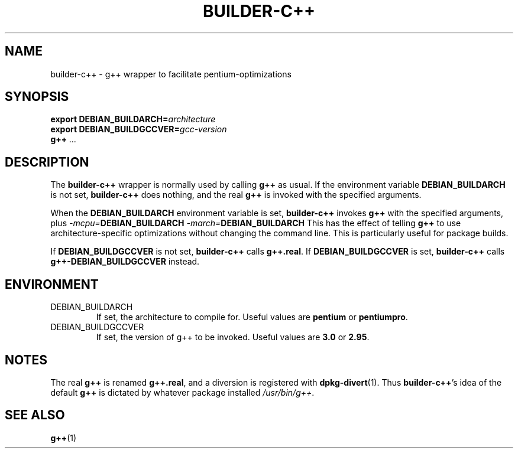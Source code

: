 .TH BUILDER-C++ 1 "2002-03-02" "Debian Project" "Debian GNU/Linux"
.SH NAME
builder-c++ \- g++ wrapper to facilitate pentium-optimizations
.SH SYNOPSIS
.BI "export DEBIAN_BUILDARCH=" "architecture"
.br
.BI "export DEBIAN_BUILDGCCVER=" "gcc-version"
.br
.B g++
.I ...
.SH "DESCRIPTION"
The
.B builder-c++
wrapper is normally used by calling
.B g++
as usual. If the environment variable
.B DEBIAN_BUILDARCH
is not set,
.B builder-c++
does nothing, and the real
.B g++
is invoked with the specified arguments.

When the
.B DEBIAN_BUILDARCH
environment variable is set,
.B builder-c++
invokes
.B g++
with the specified arguments, plus
.IB "-mcpu=" "DEBIAN_BUILDARCH"
.IB "-march=" "DEBIAN_BUILDARCH"
This has the effect of telling
.B g++
to use architecture-specific optimizations without changing the
command line. This is particularly useful for package builds.

If
.B DEBIAN_BUILDGCCVER
is not set,
.B builder-c++ 
calls 
.BR g++.real .
If
.B DEBIAN_BUILDGCCVER
is set,
.B builder-c++
calls
.B g++-DEBIAN_BUILDGCCVER
instead.

.SH ENVIRONMENT
.IP DEBIAN_BUILDARCH
If set, the architecture to compile for. Useful values are
.B pentium
or
.BR pentiumpro .
.IP DEBIAN_BUILDGCCVER
If set, the version of g++ to be invoked.
Useful values are
.B 3.0
or 
.BR 2.95 .

.SH NOTES
The real
.B g++
is renamed
.BR g++.real , 
and a diversion is
registered with
.BR dpkg-divert (1).
Thus
.BR builder-c++ 's
idea of the default
.B g++
is dictated by whatever package installed
.IR /usr/bin/g++ .

.SH "SEE ALSO"
.BR g++ (1)
